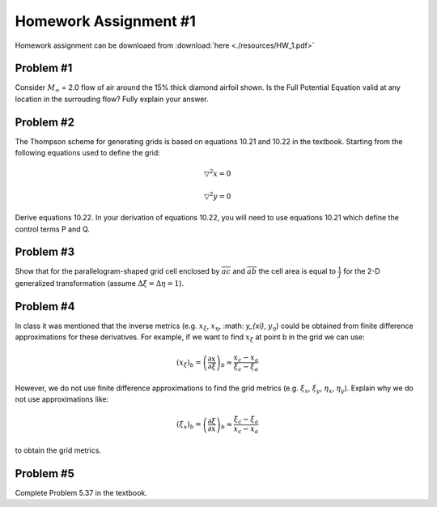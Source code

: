 Homework Assignment #1
======================

Homework assignment can be downloaed from :download:`here <./resources/HW_1.pdf>`


Problem #1
----------

Consider :math:`M_{\infty }` = 2.0 flow of air around the 15% thick diamond airfoil shown. Is the Full Potential Equation valid at any location in the surrouding flow? Fully explain your answer.

.. image:: ./images/HW1_pr1.png
   :width: 50%


Problem #2
----------

The Thompson scheme for generating grids is based on equations 10.21 and 10.22 in the textbook. Starting from the following equations used to define the grid:

.. math::
   \triangledown ^{2}x = 0

   \triangledown ^{2}y = 0

Derive equations 10.22. In your derivation of equations 10.22, you will need to use equations 10.21 which define the control terms P and Q.


Problem #3
----------

Show that for the parallelogram-shaped grid cell enclosed by :math:`\overline{ac}` and :math:`\overline{ab}` the cell area is equal to :math:`\frac{1}{J}` for the 2-D generalized transformation (assume :math:`\Delta \xi = \Delta \eta = 1`).

.. image:: ./images/HW1_pr3.png
   :width: 50%


Problem #4
----------

In class it was mentioned that the inverse metrics (e.g. :math:`x_{\xi}`, :math:`x_{\eta}`, :math: `y_{\xi}`, :math:`y_{\eta}`) could be obtained from finite difference approximations for these derivatives. For example, if we want to find :math:`x_{\xi}` at point b in the grid we can use:

.. math::
   \left ( x_{\xi} \right )_{b} = \left ( \frac{\partial x}{\partial \xi} \right )_{b} \approx \frac{x_{c} - x_{a}}{\xi_{c} - \xi_{a}}

.. image:: ./images/HW1_pr4.png
   :width: 50%

However, we do not use finite difference approximations to find the grid metrics (e.g. :math:`\xi_{x}`, :math:`\xi_{y}`, :math:`\eta_{x}`, :math:`\eta_{y}`). Explain why we do not use approximations like:

.. math::
   \left ( \xi_{x} \right )_{b} = \left ( \frac{\partial \xi}{\partial x} \right )_{b} \approx \frac{\xi_{c} - \xi_{a}}{x_{c} - x_{a}}

to obtain the grid metrics.


Problem #5
----------

Complete Problem 5.37 in the textbook.
